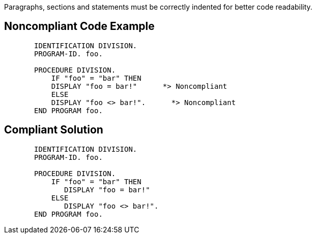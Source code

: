 Paragraphs, sections and statements must be correctly indented for better code readability. 


== Noncompliant Code Example

[source,cobol]
----
       IDENTIFICATION DIVISION.
       PROGRAM-ID. foo.

       PROCEDURE DIVISION.
           IF "foo" = "bar" THEN
           DISPLAY "foo = bar!"      *> Noncompliant
           ELSE
           DISPLAY "foo <> bar!".      *> Noncompliant
       END PROGRAM foo.
----


== Compliant Solution

----
       IDENTIFICATION DIVISION.
       PROGRAM-ID. foo.

       PROCEDURE DIVISION.
           IF "foo" = "bar" THEN
              DISPLAY "foo = bar!"
           ELSE
              DISPLAY "foo <> bar!".
       END PROGRAM foo.
----


